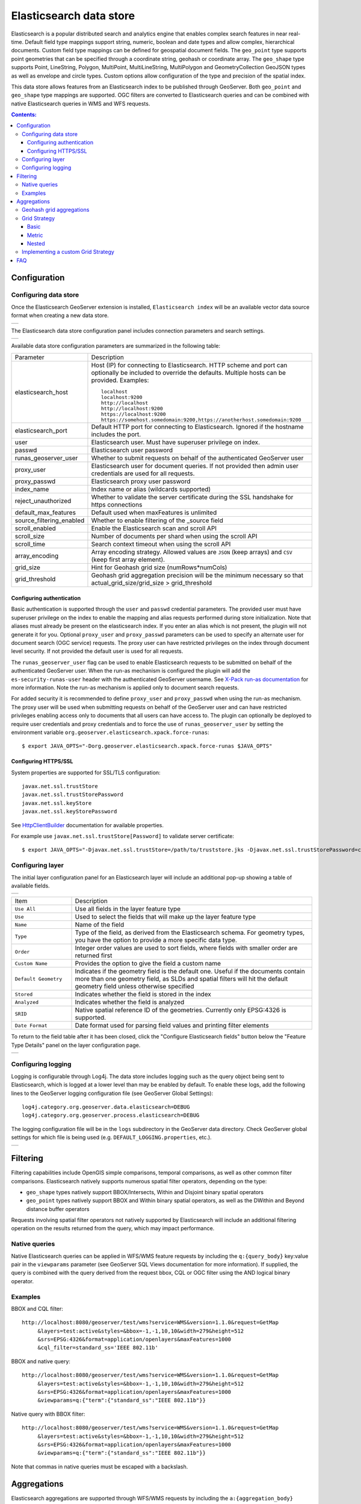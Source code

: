 Elasticsearch data store
==================================

Elasticsearch is a popular distributed search and analytics engine that enables complex search features in near real-time. Default field type mappings support string, numeric, boolean and date types and allow complex, hierarchical documents. Custom field type mappings can be defined for geospatial document fields. The ``geo_point`` type supports point geometries that can be specified through a coordinate string, geohash or coordinate array. The ``geo_shape`` type supports Point, LineString,  Polygon, MultiPoint, MultiLineString, MultiPolygon and GeometryCollection GeoJSON types as well as envelope and circle types. Custom options allow configuration of the type and precision of the spatial index.

This data store allows features from an Elasticsearch index to be published through GeoServer. Both ``geo_point`` and ``geo_shape`` type mappings are supported. OGC filters are converted to Elasticsearch queries and can be combined with native Elasticsearch queries in WMS and WFS requests. 

.. contents:: Contents:

Configuration
-------------

Configuring data store
^^^^^^^^^^^^^^^^^^^^^^

Once the Elasticsearch GeoServer extension is installed, ``Elasticsearch index`` will be an available vector data source format when creating a new data store.

.. |new_store| image:: images/elasticsearch_store.png
   :scale: 100%
   :align: middle

+-------------+
| |new_store| |
+-------------+

.. _config_elasticsearch:

The Elasticsearch data store configuration panel includes connection parameters and search settings.

.. |store_config| image:: images/elasticsearch_configuration.png
   :scale: 55%

+----------------+
| |store_config| |
+----------------+

Available data store configuration parameters are summarized in the following table:

.. list-table::
   :widths: 20 80

   * - Parameter
     - Description
   * - elasticsearch_host
     - Host (IP) for connecting to Elasticsearch. HTTP scheme and port can optionally be included to override the defaults. Multiple hosts can be provided. Examples::

         localhost
         localhost:9200
         http://localhost
         http://localhost:9200
         https://localhost:9200
         https://somehost.somedomain:9200,https://anotherhost.somedomain:9200
   * - elasticsearch_port
     - Default HTTP port for connecting to Elasticsearch. Ignored if the hostname includes the port.
   * - user
     - Elasticsearch user. Must have superuser privilege on index.
   * - passwd
     - Elasticsearch user password
   * - runas_geoserver_user
     - Whether to submit requests on behalf of the authenticated GeoServer user
   * - proxy_user
     - Elasticsearch user for document queries. If not provided then admin user credentials are used for all requests.
   * - proxy_passwd
     - Elasticsearch proxy user password
   * - index_name
     - Index name or alias (wildcards supported)
   * - reject_unauthorized
     - Whether to validate the server certificate during the SSL handshake for https connections
   * - default_max_features
     - Default used when maxFeatures is unlimited
   * - source_filtering_enabled
     - Whether to enable filtering of the _source field
   * - scroll_enabled
     - Enable the Elasticsearch scan and scroll API
   * - scroll_size
     - Number of documents per shard when using the scroll API
   * - scroll_time
     - Search context timeout when using the scroll API
   * - array_encoding
     - Array encoding strategy. Allowed values are ``JSON`` (keep arrays) and ``CSV`` (keep first array element).
   * - grid_size 
     - Hint for Geohash grid size (numRows*numCols)
   * - grid_threshold
     - Geohash grid aggregation precision will be the minimum necessary so that actual_grid_size/grid_size > grid_threshold

Configuring authentication
~~~~~~~~~~~~~~~~~~~~~~~~~~

Basic authentication is supported through the ``user`` and ``passwd`` credential parameters. The provided user must have
superuser privilege on the index to enable the mapping and alias requests performed during store initialization.
Note that aliases must already be present on the elasticsearch index. If you enter an alias which is not present, the
plugin will not generate it for you. Optional ``proxy_user`` and ``proxy_passwd`` parameters can be used to specify an
alternate user for document search (OGC service) requests. The proxy user can have restricted privileges on the index
through document level security. If not provided the default user is used for all requests.

The ``runas_geoserver_user`` flag can be used to enable Elasticsearch requests to be submitted on behalf of the
authenticated GeoServer user. When the run-as mechanism is configured the plugin will add the ``es-security-runas-user``
header with the authenticated GeoServer username. See `X-Pack run-as documentation
<https://www.elastic.co/guide/en/x-pack/current/run-as-privilege.html>`_ for more information. Note the run-as mechanism
is applied only to document search requests.

For added security it is recommended to define ``proxy_user`` and ``proxy_passwd`` when using the run-as mechanism. The
proxy user will be used when submitting requests on behalf of the GeoServer user and can have restricted privileges
enabling access only to documents that all users can have access to. The plugin can optionally be deployed to
require user credentials and proxy credentials and to force the use of ``runas_geoserver_user`` by setting the
environment variable ``org.geoserver.elasticsearch.xpack.force-runas``::

    $ export JAVA_OPTS="-Dorg.geoserver.elasticsearch.xpack.force-runas $JAVA_OPTS"


Configuring HTTPS/SSL
~~~~~~~~~~~~~~~~~~~~~

System properties are supported for SSL/TLS configuration::

    javax.net.ssl.trustStore
    javax.net.ssl.trustStorePassword
    javax.net.ssl.keyStore
    javax.net.ssl.keyStorePassword

See `HttpClientBuilder <https://hc.apache.org/httpcomponents-userClient-ga/httpclient/apidocs/org/apache/http/impl/userClient/HttpClientBuilder.html>`_  documentation for available properties.

For example use ``javax.net.ssl.trustStore[Password]`` to validate server certificate::

    $ export JAVA_OPTS="-Djavax.net.ssl.trustStore=/path/to/truststore.jks -Djavax.net.ssl.trustStorePassword=changeme $JAVA_OPTS "


Configuring layer
^^^^^^^^^^^^^^^^^

The initial layer configuration panel for an Elasticsearch layer will include an additional pop-up showing a table of available fields.

.. |field_list| image:: images/elasticsearch_fieldlist.png
   :scale: 100%
   :align: middle

+--------------+
| |field_list| |
+--------------+

.. list-table::
   :widths: 20 80

   * - Item
     - Description
   * - ``Use All``
     - Use all fields in the layer feature type
   * - ``Use``
     - Used to select the fields that will make up the layer feature type
   * - ``Name``
     - Name of the field
   * - ``Type``
     - Type of the field, as derived from the Elasticsearch schema. For geometry types, you have the option to provide a more specific data type.
   * - ``Order``
     - Integer order values are used to sort fields, where fields with smaller order are returned first
   * - ``Custom Name``
     - Provides the option to give the field a custom name
   * - ``Default Geometry``
     - Indicates if the geometry field is the default one. Useful if the documents contain more than one geometry field, as SLDs and spatial filters will hit the default geometry field unless otherwise specified
   * - ``Stored``
     - Indicates whether the field is stored in the index
   * - ``Analyzed``
     - Indicates whether the field is analyzed
   * - ``SRID``
     - Native spatial reference ID of the geometries. Currently only EPSG:4326 is supported.
   * - ``Date Format``
     - Date format used for parsing field values and printing filter elements

To return to the field table after it has been closed, click the "Configure Elasticsearch fields" button below the "Feature Type Details" panel on the layer configuration page.

.. |field_list_edit| image:: images/elasticsearch_fieldlist_edit.png
   :scale: 100%
   :align: middle

+-------------------+
| |field_list_edit| |
+-------------------+

Configuring logging
^^^^^^^^^^^^^^^^^^^

Logging is configurable through Log4j. The data store includes logging such as the query object being sent to Elasticsearch, which is logged at a lower level than may be enabled by default. To enable these logs, add the following lines to the GeoServer logging configuration file (see GeoServer Global Settings)::

    log4j.category.org.geoserver.data.elasticsearch=DEBUG 
    log4j.category.org.geoserver.process.elasticsearch=DEBUG 

The logging configuration file will be in the ``logs`` subdirectory in the GeoServer data directory. Check GeoServer global settings for which file is being used (e.g. ``DEFAULT_LOGGING.properties``, etc.).

.. |logging| image:: images/elasticsearch_logging.png
   :scale: 100%
   :align: middle

+-----------+
| |logging| |
+-----------+

Filtering
---------

Filtering capabilities include OpenGIS simple comparisons, temporal comparisons, as well as other common filter comparisons. Elasticsearch natively supports numerous spatial filter operators, depending on the type:

- ``geo_shape`` types natively support BBOX/Intersects, Within and Disjoint binary spatial operators
- ``geo_point`` types natively support BBOX and Within binary spatial operators, as well as the DWithin and Beyond distance buffer operators

Requests involving spatial filter operators not natively supported by Elasticsearch will include an additional filtering operation on the results returned from the query, which may impact performance.


Native queries
^^^^^^^^^^^^^^

Native Elasticsearch queries can be applied in WFS/WMS feature requests by including the ``q:{query_body}`` key:value pair in the ``viewparams`` parameter (see GeoServer SQL Views documentation for more information). If supplied, the query is combined with the query derived from the request bbox, CQL or OGC filter using the AND logical binary operator.

Examples
^^^^^^^^

BBOX and CQL filter::

    http://localhost:8080/geoserver/test/wms?service=WMS&version=1.1.0&request=GetMap
         &layers=test:active&styles=&bbox=-1,-1,10,10&width=279&height=512
         &srs=EPSG:4326&format=application/openlayers&maxFeatures=1000
         &cql_filter=standard_ss='IEEE 802.11b'

BBOX and native query::

    http://localhost:8080/geoserver/test/wms?service=WMS&version=1.1.0&request=GetMap
         &layers=test:active&styles=&bbox=-1,-1,10,10&width=279&height=512
         &srs=EPSG:4326&format=application/openlayers&maxFeatures=1000
         &viewparams=q:{"term":{"standard_ss":"IEEE 802.11b"}}

Native query with BBOX filter::

    http://localhost:8080/geoserver/test/wms?service=WMS&version=1.1.0&request=GetMap
         &layers=test:active&styles=&bbox=-1,-1,10,10&width=279&height=512
         &srs=EPSG:4326&format=application/openlayers&maxFeatures=1000
         &viewparams=q:{"term":{"standard_ss":"IEEE 802.11b"}}

Note that commas in native queries must be escaped with a backslash.

Aggregations
------------

Elasticsearch aggregations are supported through WFS/WMS requests by including the ``a:{aggregation_body}`` key:value pair in the ``viewparams`` parameter (see GeoServer SQL Views documentation for more information)::

    http://localhost:8080/geoserver/test/ows?service=WFS&version=1.0.0&request=GetFeature
         &typeName=test:active&bbox=0.0,0.0,24.0,44.0
         &viewparams=a:{"agg": {"geohash_grid": {"field": "geo"\, "precision": 3}}}

Aggregation WFS features will include a single attribute, ``_aggregation``, containing the raw aggregation content. Note that size is set to zero when an aggregation is supplied so only aggregation features are returned (e.g. maxFeatures is ignored and there will be no search hit results). See FAQ_ for common issues using aggregations.

Geohash grid aggregations
^^^^^^^^^^^^^^^^^^^^^^^^^

Geohash grid aggregation support includes dynamic precision updating and a custom rendering transformation for visualization. Geohash grid aggregation precision is updated dynamically to approximate the specified ``grid_size`` based on current bbox extent and the additional ``grid_threshold`` parameter as described above.

Geohash grid aggregation visualization is supported in WMS requests through a custom rendering transformation, ``vec:GeoHashGrid``, which translates aggregation response data into a raster for display. By default raster values correspond to the aggregation bucket ``doc_count``. The following shows an example GeoServer style that uses the GeoHashGrid rendering transformation::

   <StyledLayerDescriptor version="1.0.0"
       xsi:schemaLocation="http://www.opengis.net/sld StyledLayerDescriptor.xsd"
       xmlns="http://www.opengis.net/sld"
       xmlns:ogc="http://www.opengis.net/ogc"
       xmlns:xlink="http://www.w3.org/1999/xlink"
       xmlns:xsi="http://www.w3.org/2001/XMLSchema-instance">
     <NamedLayer>
       <Name>GeoHashGrid</Name>
       <UserStyle>
         <Title>GeoHashGrid</Title>
         <Abstract>GeoHashGrid aggregation</Abstract>
         <FeatureTypeStyle>
           <Transformation>
             <ogc:Function name="vec:GeoHashGrid">
               <ogc:Function name="parameter">
                 <ogc:Literal>data</ogc:Literal>
               </ogc:Function>
               <ogc:Function name="parameter">
                 <ogc:Literal>gridStrategy</ogc:Literal>
                 <ogc:Literal>Basic</ogc:Literal>
               </ogc:Function>
               <ogc:Function name="parameter">
                 <ogc:Literal>pixelsPerCell</ogc:Literal>
                 <ogc:Literal>1</ogc:Literal>
               </ogc:Function>
               <ogc:Function name="parameter">
                 <ogc:Literal>outputBBOX</ogc:Literal>
                 <ogc:Function name="env">
                   <ogc:Literal>wms_bbox</ogc:Literal>
                 </ogc:Function>
               </ogc:Function>
               <ogc:Function name="parameter">
                 <ogc:Literal>outputWidth</ogc:Literal>
                 <ogc:Function name="env">
                   <ogc:Literal>wms_width</ogc:Literal>
                 </ogc:Function>
               </ogc:Function>
               <ogc:Function name="parameter">
                 <ogc:Literal>outputHeight</ogc:Literal>
                 <ogc:Function name="env">
                   <ogc:Literal>wms_height</ogc:Literal>
                 </ogc:Function>
               </ogc:Function>
             </ogc:Function>
           </Transformation>
           <Rule>
            <RasterSymbolizer>
              <Geometry>
                <!-- Actual geometry property name in feature source -->
                <ogc:PropertyName>geo</ogc:PropertyName></Geometry>
              <Opacity>0.6</Opacity>
              <ColorMap type="ramp" >
                <ColorMapEntry color="#FFFFFF" quantity="0" label="nodata" opacity="0"/>
                <ColorMapEntry color="#2851CC" quantity="1" label="values"/>
                <ColorMapEntry color="#211F1F" quantity="2" label="label"/>
                <ColorMapEntry color="#EE0F0F" quantity="3" label="label"/>
                <ColorMapEntry color="#AAAAAA" quantity="4" label="label"/>
                <ColorMapEntry color="#6FEE4F" quantity="5" label="label"/>
                <ColorMapEntry color="#DDB02C" quantity="10" label="label"/>
              </ColorMap>
            </RasterSymbolizer>
           </Rule>
         </FeatureTypeStyle>
       </UserStyle>
     </NamedLayer>
    </StyledLayerDescriptor>

Example WMS request including Geohash grid aggregation with the above custom style::

    http://localhost:8080/geoserver/test/wms?service=WMS&version=1.1.0&request=GetMap
         &layers=test:active&styles=geohashgrid&bbox=0.0,0.0,24.0,44.0&srs=EPSG:4326
         &width=418&height=768&format=application/openlayers
         &viewparams=a:{"agg": {"geohash_grid": {"field": "geo"\, "precision": 3}}}

Grid Strategy
^^^^^^^^^^^^^
``gridStrategy``: Parameter to identify the ``org.geoserver.process.elasticsearch.GeoHashGrid`` implementation that will be used to convert each geohashgrid bucket into a raster value (number).

.. list-table::
   :widths: 20 20 20 40

   * - Name
     - gridStrategy
     - gridStrategyArgs
     - Description
   * - Basic
     - ``basic``
     - no
     - Raster value is geohashgrid bucket ``doc_count``.
   * - Metric
     - ``metric``
     - yes
     - Raster value is geohashgrid bucket metric value.
   * - Nested
     - ``nested_agg``
     - yes
     - Extract raster value from nested aggregation results.

``gridStrategyArgs``: (Optional) Parameter used to specify an optional argument list for the grid strategy.

``emptyCellValue``: (Optional) Parameter used to specify the value for empty grid cells. By default, empty grid cells are set to ``0``.

``scaleMin``, ``scaleMax``: (Optional) Parameters used to specify a scale applied to all raster values. Each tile request is scaled according to the min and max values for that tile. It is best to use a non-tiled layer with this parameter to avoid confusing results.

``useLog``: (Optional) Flag indicating whether to apply logarithm to raster values (applied prior to scaling, if applicable)

Basic
~~~~~
Raster value is geohashgrid bucket ``doc_count``.

Example Aggregation::

  {
    "agg": {
      "geohash_grid": {
        "field": "geo"
      }
    }
  }
    
Example bucket::

 {
   "key" : "xv",
   "doc_count" : 1
 }

Extracted raster value: ``1``

Metric
~~~~~~
Raster value is geohashgrid bucket metric value.

.. list-table::
   :widths: 20 20 60

   * - Argument Index
     - Default Value
     - Description
   * - 0
     - ``metric``
     - Key used to pluck metric object from top level bucket. Empty string results in plucking doc_count.
   * - 1
     - ``value``
     - Key used to pluck the value from the metric object.

Example Aggregation::

  {
    "agg": {
      "geohash_grid": {
        "field": "geo"
      },
      "aggs": {
        "metric": {
          "max": {
            "field": "magnitude"
          }
        }
      }
    }
  }

Example bucket::

  {
    "key" : "xv",
    "doc_count" : 1,
    "metric" : {
      "value" : 4.9
    }
  }
    
Extracted raster value: ``4.9``

Nested
~~~~~~~~~~
Extract raster value from nested aggregation results.

.. list-table::
   :widths: 20 20 60

   * - Argument Index
     - Default Value
     - Description
   * - 0
     - ``nested``
     - Key used to pluck nested aggregation results from the geogrid bucket.
   * - 1
     - empty string
     - Key used to pluck metric object from each nested aggregation bucket. Empty string results in plucking doc_count.
   * - 2
     - ``value``
     - Key used to pluck the value from the metric object.
   * - 3
     - ``largest``
     - ``largest`` | ``smallest``. Strategy used to select a bucket from the nested aggregation buckets. The grid cell raster value is extracted from the selected bucket.
   * - 4
     - ``value``
     - ``key`` | ``value``. Strategy used to extract the raster value from the selected bucket. ``value``: Raster value is the selected bucket's metric value. ``key``: Raster value is the selected bucket's key.
   * - 5
     - null
     - (Optional) Map used to convert String keys into numeric values. Use the format ``key1:1;key2:2``. Only utilized when raster strategy is ``key``.


Example Aggregation::

  {
    "agg": {
      "geohash_grid": {
        "field": "geo"
      },
      "aggs": {
        "nested": {
          "histogram": {
            "field": "magnitude",
            "interval": 1,
            "min_doc_count": 1
          }
        }
      }
    }
  }

Example Parameters::

  <ogc:Function name="parameter">
    <ogc:Literal>gridStrategyArgs</ogc:Literal>
    <ogc:Literal>nested</ogc:Literal>
    <ogc:Literal></ogc:Literal>
    <ogc:Literal></ogc:Literal>
    <ogc:Literal>largest</ogc:Literal>
    <ogc:Literal>key</ogc:Literal>
  </ogc:Function>

Example bucket::

  {
    "key" : "xv",
    "doc_count" : 1729,
    "nested" : {
      "buckets" : [
        {
          "key" : 2.0,
          "doc_count" : 5
        },
        {
          "key" : 3.0,
          "doc_count" : 107
        },
        {
          "key" : 4.0,
          "doc_count" : 1506
        },
        {
          "key" : 5.0,
          "doc_count" : 100
        },
        {
          "key" : 6.0,
          "doc_count" : 11
        }
      ]
    }
  }

Extracted raster value: ``4.0``

Implementing a custom Grid Strategy
^^^^^^^^^^^^^^^^^^^^^^^^^^^^^^^^^^^

By default the raster values computed in the geohash grid aggregation rendering transformation correspond to the top level ``doc_count``. Adding an additional strategy for computing the raster values from bucket data currently requires source code updates to the ``gt-elasticsearch-process`` module as described below.

First create a custom implementation of ``org.geoserver.process.elasticsearch.GeoHashGrid`` and provide an implementation of the ``computeCellValue`` method, which takes the raw bucket data and returns the raster value. For example the default basic implementation simply returns the doc_count::

    public class BasicGeoHashGrid extends GeoHashGrid {
        @Override
        public Number computeCellValue(Map<String,Object> bucket) {
            return (Number) bucket.get("doc_count");
        }
    }

Then update ``org.geoserver.process.elasticsearch.GeoHashGridProcess`` and add a new entry to the Strategy enum to point to the custom implementation. 

After deploying the customized plugin the new geohash grid computer can be used by updating the ``gridStrategy`` parameter in the GeoServer style::

   <StyledLayerDescriptor version="1.0.0"
       ...
           <Transformation>
             <ogc:Function name="vec:GeoHashGrid">
               ...
               <ogc:Function name="parameter">
                 <ogc:Literal>gridStrategy</ogc:Literal>
                 <ogc:Literal>NewName</ogc:Literal>
               </ogc:Function>

.. _FAQ:

FAQ
---

- By default arrays are returned directly, which is suitable for many output formats including GeoJSON. When using CSV output format with layers containing arrays it's necessary to set the ``array_encoding`` store parameter to ``CSV``. Note however when using the ``CSV`` array encoding that only the first value will be returned.
- When updating from pre-2.11.0 versions of the plugin it may be necessary to reload older layers to enable full aggregation and time support. Missing aggregation data or errors of the form ``IllegalArgumentException: Illegal pattern component`` indicate a layer reload is necessary. In this case the layer must be removed and re-added to GeoServer (e.g. a feature type reload will not be sufficient).
- Commas in the native query and aggregation body must be escaped with a backslash. Additionally body may need to be URL encoded.
- Geometry property name in the aggregation SLD RasterSymbolizer must be a valid geometry property in the layer
- ``PropertyIsEqualTo`` maps to an Elasticsearch term query, which will return documents that contain the supplied term. When searching on an analyzed string field, ensure that the search values are consistent with the analyzer used in the index. For example, values may need to be lowercase when querying fields analyzed with the default analyzer. See the Elasticsearch term query documentation for more information.
- ``PropertyIsLike`` maps to either a query string query or a regexp query, depending on whether the field is analyzed or not. Reserved characters should be escaped as applicable. Note case sensitive and insensitive searches may not be supported for analyzed and not analyzed fields, respectively. See Elasticsearch query string and regexp query documentation for more information.
- Date conversions are handled using the date format from the associated type mapping, or ``date_optional_time`` if not found. Note that UTC timezone is used for both parsing and printing of dates.
- Filtering on Elasticsearch ``object`` types is supported. By default, field names will include the full path to the field (e.g. "parent.child.field_name"), but this can be changed in the GeoServer layer configuration.

  - When referencing fields with path elements using ``cql_filter``, it may be necessary to quote the name (e.g. ``cql_filter="parent.child.field_name"='value'``)

- Filtering on Elasticsearch ``nested`` types is supported only for non-geospatial fields.
- Circle geometries are approximate and may not be fully consistent with the implementation in Elasticsearch, especially at extreme latitudes (see `#86 <https://github.com/ngageoint/elasticgeo/issues/86>`_).
- The ``joda-shaded`` module may need to be excluded when importing the project into Eclipse. Otherwise modules may have build errors of the form ``DateTimeFormatter cannot be resolved to a type``.
- When updating from Elasticgeo 2.16.0, note that the ``Short Names`` feature has been removed as it is not compatible with Elasticsearch 2.0 and beyond. Previous fields which used the short names will be reverted to the full name, but you can still use aliasing to accomplish the same effect.
